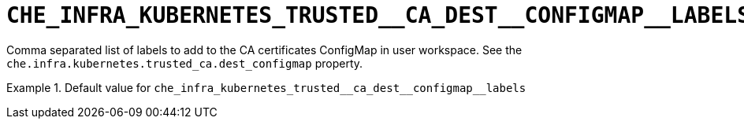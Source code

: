[id="che_infra_kubernetes_trusted__ca_dest__configmap__labels_{context}"]
= `+CHE_INFRA_KUBERNETES_TRUSTED__CA_DEST__CONFIGMAP__LABELS+`

Comma separated list of labels to add to the CA certificates ConfigMap in user workspace. See the `che.infra.kubernetes.trusted_ca.dest_configmap` property.


.Default value for `+che_infra_kubernetes_trusted__ca_dest__configmap__labels+`
====
----

----
====

